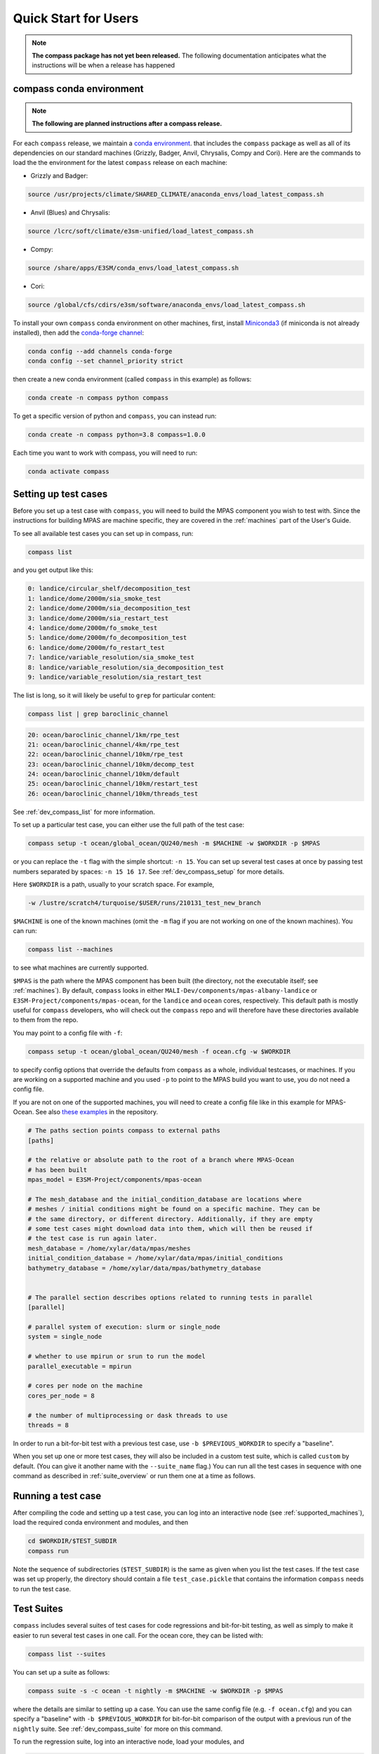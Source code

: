 .. _quick_start:

Quick Start for Users
=====================

.. note::

    **The compass package has not yet been released.**  The following
    documentation anticipates what the instructions will be when a release
    has happened

.. _conda_env:

compass conda environment
-------------------------

.. note::

    **The following are planned instructions after a compass release.**

For each ``compass`` release, we maintain a
`conda environment <https://docs.conda.io/en/latest/>`_. that includes the
``compass`` package as well as all of its dependencies on our standard machines
(Grizzly, Badger, Anvil, Chrysalis, Compy and Cori).  Here are the commands to
load the the environment for the latest ``compass`` release on each machine:

* Grizzly and Badger:

.. code-block:: bash

    source /usr/projects/climate/SHARED_CLIMATE/anaconda_envs/load_latest_compass.sh

* Anvil (Blues) and Chrysalis:

.. code-block:: bash

    source /lcrc/soft/climate/e3sm-unified/load_latest_compass.sh

* Compy:

.. code-block:: bash

    source /share/apps/E3SM/conda_envs/load_latest_compass.sh

* Cori:

.. code-block:: bash

    source /global/cfs/cdirs/e3sm/software/anaconda_envs/load_latest_compass.sh

To install your own ``compass`` conda environment on other machines, first,
install `Miniconda3 <https://docs.conda.io/en/latest/miniconda.html>`_ (if
miniconda is not already installed), then add the
`conda-forge channel <https://conda-forge.org/#about>`_:

.. code-block:: bash

    conda config --add channels conda-forge
    conda config --set channel_priority strict

then create a new conda environment (called ``compass`` in this example) as
follows:

.. code-block:: bash

    conda create -n compass python compass

To get a specific version of python and ``compass``, you can instead run:

.. code-block:: bash

    conda create -n compass python=3.8 compass=1.0.0

Each time you want to work with compass, you will need to run:

.. code-block:: bash

    conda activate compass

.. _setup_overview:

Setting up test cases
---------------------

Before you set up a test case with ``compass``, you will need to build the
MPAS component you wish to test with.  Since the instructions for building
MPAS are machine specific, they are covered in the :ref:`machines` part of the
User's Guide.

To see all available test cases you can set up in compass, run:

.. code-block:: bash

    compass list

and you get output like this:

.. code-block:: none

   0: landice/circular_shelf/decomposition_test
   1: landice/dome/2000m/sia_smoke_test
   2: landice/dome/2000m/sia_decomposition_test
   3: landice/dome/2000m/sia_restart_test
   4: landice/dome/2000m/fo_smoke_test
   5: landice/dome/2000m/fo_decomposition_test
   6: landice/dome/2000m/fo_restart_test
   7: landice/variable_resolution/sia_smoke_test
   8: landice/variable_resolution/sia_decomposition_test
   9: landice/variable_resolution/sia_restart_test

The list is long, so it will likely be useful to ``grep`` for particular
content:

.. code-block:: bash

    compass list | grep baroclinic_channel

.. code-block:: none

  20: ocean/baroclinic_channel/1km/rpe_test
  21: ocean/baroclinic_channel/4km/rpe_test
  22: ocean/baroclinic_channel/10km/rpe_test
  23: ocean/baroclinic_channel/10km/decomp_test
  24: ocean/baroclinic_channel/10km/default
  25: ocean/baroclinic_channel/10km/restart_test
  26: ocean/baroclinic_channel/10km/threads_test

See :ref:`dev_compass_list` for more information.

To set up a particular test case, you can either use the full path of the
test case:

.. code-block:: bash

    compass setup -t ocean/global_ocean/QU240/mesh -m $MACHINE -w $WORKDIR -p $MPAS

or you can replace the ``-t`` flag with the simple shortcut: ``-n 15``.  You
can set up several test cases at once by passing test numbers separated by
spaces: ``-n 15 16 17``.  See :ref:`dev_compass_setup` for more details.

Here ``$WORKDIR`` is a path, usually to your scratch space. For example,

.. code-block:: bash

    -w /lustre/scratch4/turquoise/$USER/runs/210131_test_new_branch

``$MACHINE`` is one of the known machines (omit the ``-m`` flag if you are not
working on one of the known machines).  You can run:

.. code-block:: bash

    compass list --machines

to see what machines are currently supported.

``$MPAS`` is the path where the MPAS component has been built (the directory,
not the executable itself; see :ref:`machines`).  By default, ``compass`` looks
in either ``MALI-Dev/components/mpas-albany-landice`` or
``E3SM-Project/components/mpas-ocean``, for the ``landice`` and ``ocean``
cores, respectively.  This default path is mostly useful for ``compass``
developers, who will check out the ``compass`` repo and will therefore have
these directories available to them from the repo.

You may point to a config file with ``-f``:

.. code-block:: bash

    compass setup -t ocean/global_ocean/QU240/mesh -f ocean.cfg -w $WORKDIR

to specify config options that override the defaults from ``compass`` as a
whole, individual testcases, or machines.  If you are working on a supported
machine and you used ``-p`` to point to the MPAS build you want to use, you do
not need a config file.

If you are not on one of the supported machines, you will need to create a
config file like in this example for MPAS-Ocean. See also
`these examples <https://github.com/MPAS-Dev/compass/tree/master/example_configs>`_
in the repository.

.. code-block:: cfg

    # The paths section points compass to external paths
    [paths]

    # the relative or absolute path to the root of a branch where MPAS-Ocean
    # has been built
    mpas_model = E3SM-Project/components/mpas-ocean

    # The mesh_database and the initial_condition_database are locations where
    # meshes / initial conditions might be found on a specific machine. They can be
    # the same directory, or different directory. Additionally, if they are empty
    # some test cases might download data into them, which will then be reused if
    # the test case is run again later.
    mesh_database = /home/xylar/data/mpas/meshes
    initial_condition_database = /home/xylar/data/mpas/initial_conditions
    bathymetry_database = /home/xylar/data/mpas/bathymetry_database


    # The parallel section describes options related to running tests in parallel
    [parallel]

    # parallel system of execution: slurm or single_node
    system = single_node

    # whether to use mpirun or srun to run the model
    parallel_executable = mpirun

    # cores per node on the machine
    cores_per_node = 8

    # the number of multiprocessing or dask threads to use
    threads = 8

In order to run a bit-for-bit test with a previous test case, use
``-b $PREVIOUS_WORKDIR`` to specify a "baseline".

When you set up one or more test cases, they will also be included in a custom
test suite, which is called ``custom`` by default.  (You can give it another
name with the ``--suite_name`` flag.)  You can run all the test cases in
sequence with one command as described in :ref:`suite_overview` or run them
one at a time as follows.

Running a test case
-------------------

After compiling the code and setting up a test case, you can log into an
interactive node (see :ref:`supported_machines`), load the required conda
environment and modules, and then

.. code-block:: bash

    cd $WORKDIR/$TEST_SUBDIR
    compass run

Note the sequence of subdirectories (``$TEST_SUBDIR``) is the same as given
when you list the test cases.  If the test case was set up properly, the
directory should contain a file ``test_case.pickle`` that contains the
information ``compass`` needs to run the test case.

.. _suite_overview:

Test Suites
-----------

``compass`` includes several suites of test cases for code regressions and
bit-for-bit testing, as well as simply to make it easier to run several test
cases in one call. For the ocean core, they can be listed with:

.. code-block:: bash

    compass list --suites

You can set up a suite as follows:

.. code-block:: bash

    compass suite -s -c ocean -t nightly -m $MACHINE -w $WORKDIR -p $MPAS

where the details are similar to setting up a case. You can use the same
config file (e.g. ``-f ocean.cfg``) and you can specify a "baseline" with
``-b $PREVIOUS_WORKDIR`` for bit-for-bit comparison of the output with a
previous run of the ``nightly`` suite. See :ref:`dev_compass_suite` for more
on this command.

To run the regression suite, log into an interactive node, load your modules,
and

.. code-block:: bash

    cd $WORKDIR
    compass run [nightly]

In this case, you can specify the name of the suite to run.  This is required
if there are multiple suites in the same ``$WORKDIR``.  You can optionally
specify a suite like ``compass run [suitename].pickle``, which is convenient
for tab completion on the command line.
